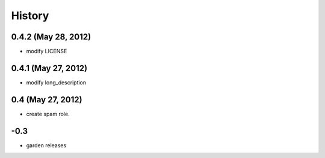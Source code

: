 History
=======

0.4.2 (May 28, 2012)
--------------------
- modify LICENSE

0.4.1 (May 27, 2012)
--------------------
- modify long_description

0.4 (May 27, 2012)
------------------
- create spam role.


\-0.3
-----------
- garden releases
